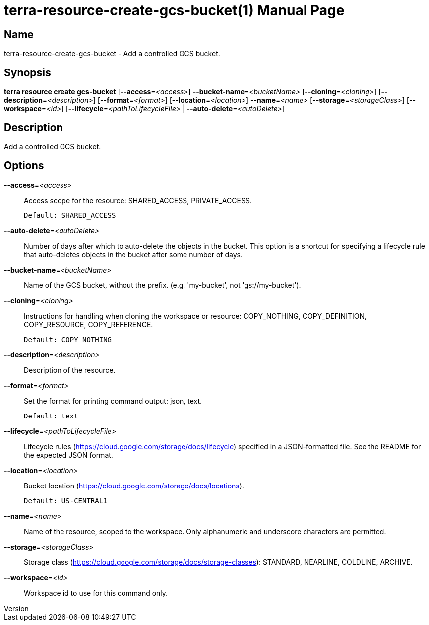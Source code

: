 // tag::picocli-generated-full-manpage[]
// tag::picocli-generated-man-section-header[]
:doctype: manpage
:revnumber: 
:manmanual: Terra Manual
:mansource: 
:man-linkstyle: pass:[blue R < >]
= terra-resource-create-gcs-bucket(1)

// end::picocli-generated-man-section-header[]

// tag::picocli-generated-man-section-name[]
== Name

terra-resource-create-gcs-bucket - Add a controlled GCS bucket.

// end::picocli-generated-man-section-name[]

// tag::picocli-generated-man-section-synopsis[]
== Synopsis

*terra resource create gcs-bucket* [*--access*=_<access>_] *--bucket-name*=_<bucketName>_
                                 [*--cloning*=_<cloning>_]
                                 [*--description*=_<description>_]
                                 [*--format*=_<format>_] [*--location*=_<location>_]
                                 *--name*=_<name>_ [*--storage*=_<storageClass>_]
                                 [*--workspace*=_<id>_]
                                 [*--lifecycle*=_<pathToLifecycleFile>_ |
                                 *--auto-delete*=_<autoDelete>_]

// end::picocli-generated-man-section-synopsis[]

// tag::picocli-generated-man-section-description[]
== Description

Add a controlled GCS bucket.

// end::picocli-generated-man-section-description[]

// tag::picocli-generated-man-section-options[]
== Options

*--access*=_<access>_::
  Access scope for the resource: SHARED_ACCESS, PRIVATE_ACCESS.
+
  Default: SHARED_ACCESS

*--auto-delete*=_<autoDelete>_::
  Number of days after which to auto-delete the objects in the bucket. This option is a shortcut for specifying a lifecycle rule that auto-deletes objects in the bucket after some number of days.

*--bucket-name*=_<bucketName>_::
  Name of the GCS bucket, without the prefix. (e.g. 'my-bucket', not 'gs://my-bucket').

*--cloning*=_<cloning>_::
  Instructions for handling when cloning the workspace or resource: COPY_NOTHING, COPY_DEFINITION, COPY_RESOURCE, COPY_REFERENCE.
+
  Default: COPY_NOTHING

*--description*=_<description>_::
  Description of the resource.

*--format*=_<format>_::
  Set the format for printing command output: json, text.
+
  Default: text

*--lifecycle*=_<pathToLifecycleFile>_::
  Lifecycle rules (https://cloud.google.com/storage/docs/lifecycle) specified in a JSON-formatted file. See the README for the expected JSON format.

*--location*=_<location>_::
  Bucket location (https://cloud.google.com/storage/docs/locations).
+
  Default: US-CENTRAL1

*--name*=_<name>_::
  Name of the resource, scoped to the workspace. Only alphanumeric and underscore characters are permitted.

*--storage*=_<storageClass>_::
  Storage class (https://cloud.google.com/storage/docs/storage-classes): STANDARD, NEARLINE, COLDLINE, ARCHIVE.

*--workspace*=_<id>_::
  Workspace id to use for this command only.

// end::picocli-generated-man-section-options[]

// end::picocli-generated-full-manpage[]
